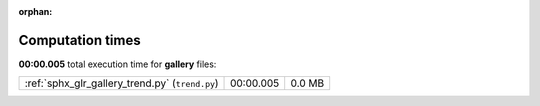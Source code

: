 
:orphan:

.. _sphx_glr_gallery_sg_execution_times:

Computation times
=================
**00:00.005** total execution time for **gallery** files:

+-------------------------------------------------+-----------+--------+
| :ref:`sphx_glr_gallery_trend.py` (``trend.py``) | 00:00.005 | 0.0 MB |
+-------------------------------------------------+-----------+--------+
